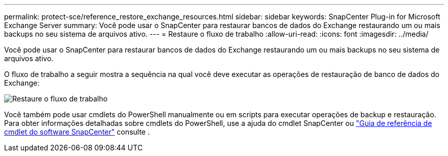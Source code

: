 ---
permalink: protect-sce/reference_restore_exchange_resources.html 
sidebar: sidebar 
keywords: SnapCenter Plug-in for Microsoft Exchange Server 
summary: Você pode usar o SnapCenter para restaurar bancos de dados do Exchange restaurando um ou mais backups no seu sistema de arquivos ativo. 
---
= Restaure o fluxo de trabalho
:allow-uri-read: 
:icons: font
:imagesdir: ../media/


[role="lead"]
Você pode usar o SnapCenter para restaurar bancos de dados do Exchange restaurando um ou mais backups no seu sistema de arquivos ativo.

O fluxo de trabalho a seguir mostra a sequência na qual você deve executar as operações de restauração de banco de dados do Exchange:

image:../media/all_plug_ins_restore_workflow.gif["Restaure o fluxo de trabalho"]

Você também pode usar cmdlets do PowerShell manualmente ou em scripts para executar operações de backup e restauração. Para obter informações detalhadas sobre cmdlets do PowerShell, use a ajuda do cmdlet SnapCenter ou https://docs.netapp.com/us-en/snapcenter-cmdlets-50/index.html["Guia de referência de cmdlet do software SnapCenter"^] consulte .
